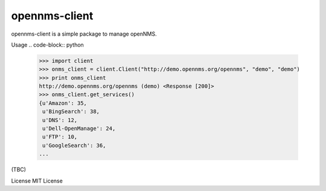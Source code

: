 opennms-client
==============

.. image:: https://travis-ci.org/mvillarejo/opennms-client.png?branch=master
        :target: https://travis-ci.org/mvillarejo/opennms-client

opennms-client is a simple package to manage openNMS.

Usage
.. code-block:: python

    >>> import client
    >>> onms_client = client.Client("http://demo.opennms.org/opennms", "demo", "demo")
    >>> print onms_client
    http://demo.opennms.org/opennms (demo) <Response [200]>
    >>> onms_client.get_services()
    {u'Amazon': 35,
     u'BingSearch': 38,
     u'DNS': 12,
     u'Dell-OpenManage': 24,
     u'FTP': 10,
     u'GoogleSearch': 36,
    ...

(TBC)

License
MIT License
